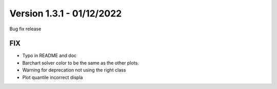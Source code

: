 .. _changes_1_3_1:

Version 1.3.1 - 01/12/2022
--------------------------

Bug fix release

FIX
~~~

- Typo in README and doc

- Barchart solver color to be the same as the other plots.

- Warning for deprecation not using the right class

- Plot quantile incorrect displa